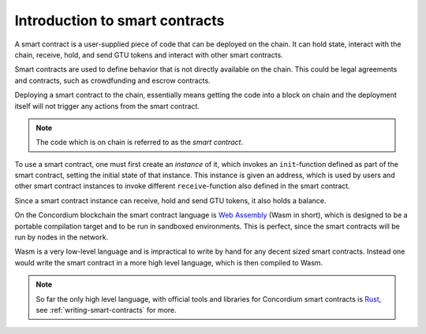 ====================================
Introduction to smart contracts
====================================

A smart contract is a user-supplied piece of code that can be deployed on the
chain.
It can hold state, interact with the chain, receive, hold, and send GTU tokens
and interact with other smart contracts.

Smart contracts are used to define behavior that is not directly available
on the chain.
This could be legal agreements and contracts, such as crowdfunding and
escrow contracts.

Deploying a smart contract to the chain, essentially means getting the code
into a block on chain and the deployment itself will not trigger any actions
from the smart contract.

.. note::
    The code which is on chain is referred to as the *smart contract*.

To use a smart contract, one must first create an *instance* of it, which
invokes an ``init``-function defined as part of the smart contract, setting the
initial state of that instance.
This instance is given an address, which is used by users and other smart
contract instances to invoke different ``receive``-function also defined in the
smart contract.

Since a smart contract instance can receive, hold and send GTU tokens, it also
holds a balance.

On the Concordium blockchain the smart contract language is `Web Assembly`_
(Wasm in short), which is designed to be a portable compilation target and to
be run in sandboxed environments.
This is perfect, since the smart contracts will be run by nodes in the network.

Wasm is a very low-level language and is impractical to write by hand for any
decent sized smart contracts.
Instead one would write the smart contract in a more high level language, which
is then compiled to Wasm.

.. note::
    So far the only high level language, with official tools and libraries for
    Concordium smart contracts is Rust_, see :ref:`writing-smart-contracts` for
    more.

.. _Web Assembly: https://webassembly.org/
.. _Rust: https://www.rust-lang.org/
